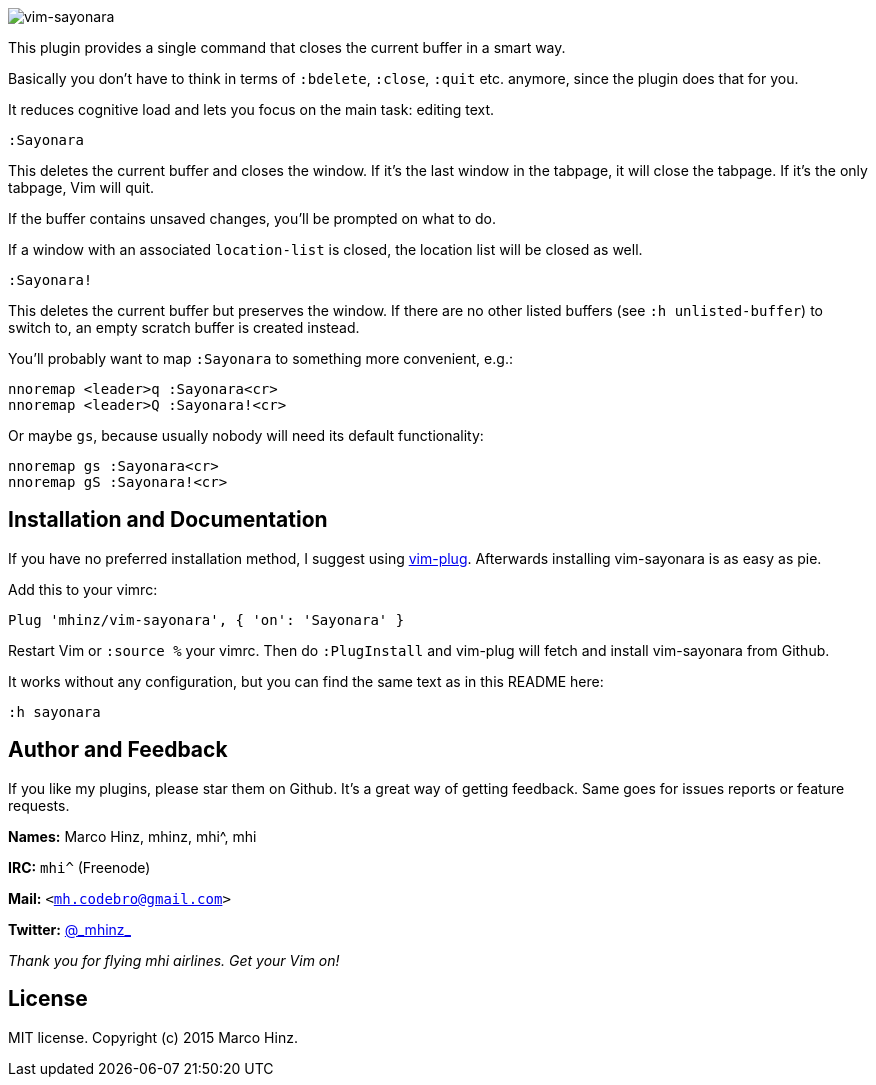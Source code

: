 image:https://github.com/mhinz/vim-sayonara/blob/master/image/sayonara.png[vim-sayonara]

This plugin provides a single command that closes the current buffer in a smart
way.

Basically you don't have to think in terms of `:bdelete`, `:close`, `:quit`
etc. anymore, since the plugin does that for you.

It reduces cognitive load and lets you focus on the main task: editing text.

    :Sayonara

This deletes the current buffer and closes the window. If it's the last window
in the tabpage, it will close the tabpage. If it's the only tabpage, Vim will
quit.

If the buffer contains unsaved changes, you'll be prompted on what to do.

If a window with an associated `location-list` is closed, the location list
will be closed as well.

    :Sayonara!

This deletes the current buffer but preserves the window. If there are no other
listed buffers (see `:h unlisted-buffer`) to switch to, an empty scratch buffer
is created instead.

You'll probably want to map `:Sayonara` to something more convenient, e.g.:

    nnoremap <leader>q :Sayonara<cr>
    nnoremap <leader>Q :Sayonara!<cr>

Or maybe `gs`, because usually nobody will need its default functionality:

    nnoremap gs :Sayonara<cr>
    nnoremap gS :Sayonara!<cr>

== Installation and Documentation

If you have no preferred installation method, I suggest using
https://github.com/junegunn/vim-plug[vim-plug]. Afterwards installing
vim-sayonara is as easy as pie.

Add this to your vimrc:

    Plug 'mhinz/vim-sayonara', { 'on': 'Sayonara' }

Restart Vim or `:source %` your vimrc. Then do `:PlugInstall` and vim-plug will
fetch and install vim-sayonara from Github.

It works without any configuration, but you can find the same text as in this
README here:

    :h sayonara

== Author and Feedback

If you like my plugins, please star them on Github. It's a great way of getting
feedback. Same goes for issues reports or feature requests.

*Names:* Marco Hinz, mhinz, mhi^, mhi

*IRC:* `mhi^` (Freenode)

*Mail:* `<mh.codebro@gmail.com>`

*Twitter:* https://twitter.com/\_mhinz_[@\_mhinz_]

_Thank you for flying mhi airlines. Get your Vim on!_

== License

MIT license. Copyright (c) 2015 Marco Hinz.
